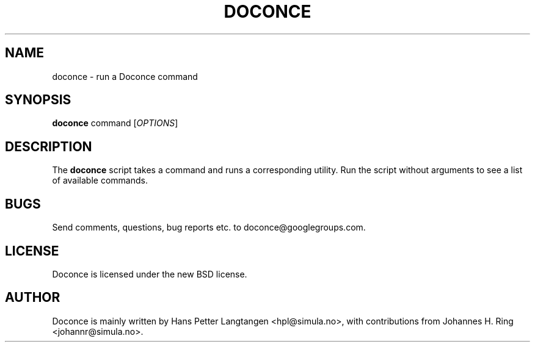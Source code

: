 .TH "DOCONCE" 1

.SH NAME
doconce - run a Doconce command

.SH SYNOPSIS
.B doconce
command
[\fIOPTIONS\fR]

.SH DESCRIPTION
The \fBdoconce\fR script takes a command and runs a corresponding
utility. Run the script without arguments to see a list of available
commands.

.SH BUGS
.TP
Send comments, questions, bug reports etc. to doconce@googlegroups.com.

.SH LICENSE
Doconce is licensed under the new BSD license.

.SH AUTHOR
Doconce is mainly written by Hans Petter Langtangen <hpl@simula.no>, with
contributions from Johannes H. Ring <johannr@simula.no>.
